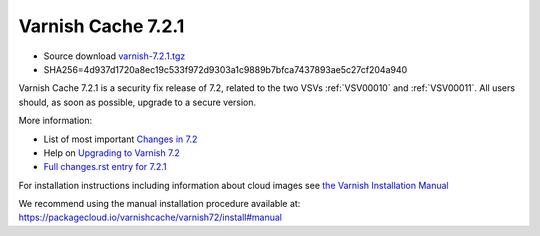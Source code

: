 .. _rel7.2.1:

Varnish Cache 7.2.1
===================

* Source download `varnish-7.2.1.tgz </downloads/varnish-7.2.1.tgz>`_

* SHA256=4d937d1720a8ec19c533f972d9303a1c9889b7bfca7437893ae5c27cf204a940

Varnish Cache 7.2.1 is a security fix release of 7.2, related to the two
VSVs :ref:`VSV00010` and :ref:`VSV00011`. All users should, as soon as
possible, upgrade to a secure version.

More information:

* List of most important `Changes in 7.2 <https://varnish-cache.org/docs/7.2/whats-new/changes-7.2.html>`_
* Help on `Upgrading to Varnish 7.2 <https://varnish-cache.org/docs/7.2/whats-new/upgrading-7.2.html>`_
* `Full changes.rst entry for 7.2.1 <https://github.com/varnishcache/varnish-cache/blob/7.2/doc/changes.rst#varnish-cache-721-2022-11-08>`_

For installation instructions including information about cloud images see
`the Varnish Installation Manual </docs/trunk/installation/index.html>`_

We recommend using the manual installation procedure available at:
https://packagecloud.io/varnishcache/varnish72/install#manual

